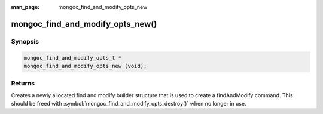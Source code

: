 :man_page: mongoc_find_and_modify_opts_new

mongoc_find_and_modify_opts_new()
=================================

Synopsis
--------

.. code-block:: c

  mongoc_find_and_modify_opts_t *
  mongoc_find_and_modify_opts_new (void);

Returns
-------

Creates a newly allocated find and modify builder structure that is used to create a findAndModify command. This should be freed with :symbol:`mongoc_find_and_modify_opts_destroy()` when no longer in use.


